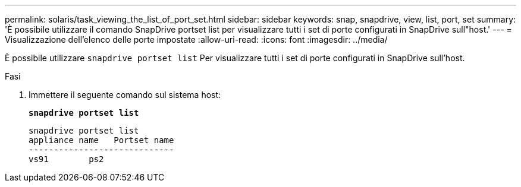 ---
permalink: solaris/task_viewing_the_list_of_port_set.html 
sidebar: sidebar 
keywords: snap, snapdrive, view, list, port, set 
summary: 'È possibile utilizzare il comando SnapDrive portset list per visualizzare tutti i set di porte configurati in SnapDrive sull"host.' 
---
= Visualizzazione dell'elenco delle porte impostate
:allow-uri-read: 
:icons: font
:imagesdir: ../media/


[role="lead"]
È possibile utilizzare `snapdrive portset list` Per visualizzare tutti i set di porte configurati in SnapDrive sull'host.

.Fasi
. Immettere il seguente comando sul sistema host:
+
`*snapdrive portset list*`

+
[listing]
----
snapdrive portset list
appliance name   Portset name
-----------------------------
vs91        ps2
----

